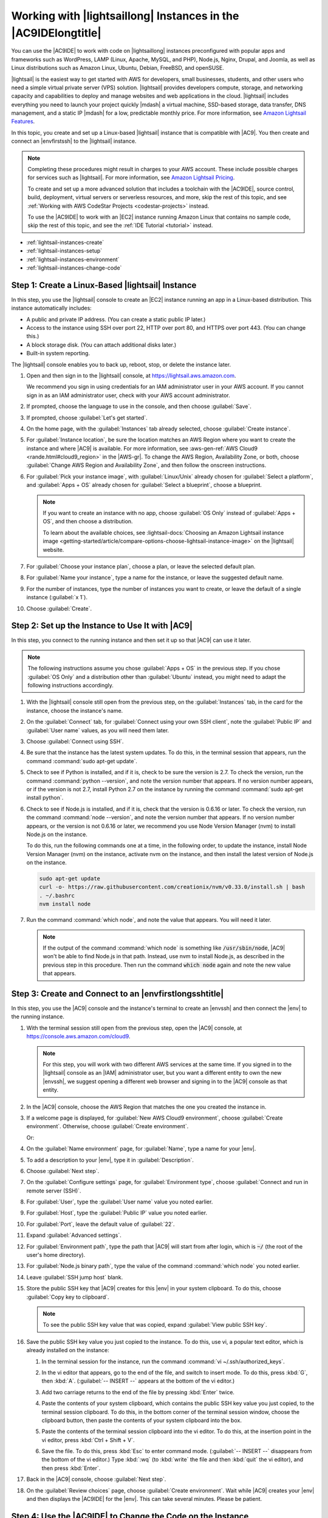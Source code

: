 .. Copyright 2010-2018 Amazon.com, Inc. or its affiliates. All Rights Reserved.

   This work is licensed under a Creative Commons Attribution-NonCommercial-ShareAlike 4.0
   International License (the "License"). You may not use this file except in compliance with the
   License. A copy of the License is located at http://creativecommons.org/licenses/by-nc-sa/4.0/.

   This file is distributed on an "AS IS" BASIS, WITHOUT WARRANTIES OR CONDITIONS OF ANY KIND,
   either express or implied. See the License for the specific language governing permissions and
   limitations under the License.

.. _lightsail-instances:

###############################################################
Working with |lightsaillong| Instances in the |AC9IDElongtitle|
###############################################################

.. meta::
    :description:
        Describes how to work with AWS Lightsail instances in the AWS Cloud9 IDE.

You can use the |AC9IDE| to work with code on |lightsaillong| instances preconfigured with popular apps and frameworks
such as WordPress, LAMP (Linux, Apache, MySQL, and PHP), Node.js, Nginx, Drupal, and Joomla, as well as Linux distributions such
as Amazon Linux, Ubuntu, Debian, FreeBSD, and openSUSE.

|lightsail| is the easiest way to get started with AWS for developers, small businesses, students, and other users who need a
simple virtual private server (VPS) solution. |lightsail| provides developers compute, storage, and networking capacity and
capabilities to deploy and manage websites and web applications in the cloud. |lightsail| includes everything you need to
launch your project quickly |mdash| a virtual machine, SSD-based storage, data transfer, DNS management, and a static IP
|mdash| for a low, predictable monthly price. For more information, see `Amazon Lightsail Features <https://amazonlightsail.com/features/>`_.

In this topic, you create and set up a Linux-based |lightsail| instance that is compatible with |AC9|. You then create and connect an |envfirstssh| to the
|lightsail| instance.

.. note:: Completing these procedures might result in charges to your AWS account. These include possible charges for services such as |lightsail|. For more information, see
   `Amazon Lightsail Pricing <https://aws.amazon.com/lightsail/pricing/>`_.

   To create and set up a more advanced solution that includes a toolchain with the |AC9IDE|, source control, build, deployment, virtual servers or serverless resources, and more,
   skip the rest of this topic, and see :ref:`Working with AWS CodeStar Projects <codestar-projects>` instead.

   To use the |AC9IDE| to work with an |EC2| instance running Amazon Linux that contains no sample code, skip the rest of this topic, and see the :ref:`IDE Tutorial <tutorial>` instead.

* :ref:`lightsail-instances-create`
* :ref:`lightsail-instances-setup`
* :ref:`lightsail-instances-environment`
* :ref:`lightsail-instances-change-code`

.. _lightsail-instances-create:

Step 1: Create a Linux-Based |lightsail| Instance
=================================================

In this step, you use the |lightsail| console to create an |EC2| instance running an app in a Linux-based distribution. This instance
automatically includes:

* A public and private IP address. (You can create a static public IP later.)
* Access to the instance using SSH over port 22, HTTP over port 80, and HTTPS over port 443. (You can change this.)
* A block storage disk. (You can attach additional disks later.)
* Built-in system reporting.

The |lightsail| console enables you to back up, reboot, stop, or delete the instance later.

#. Open and then sign in to the |lightsail| console, at https://lightsail.aws.amazon.com.

   We recommend you sign in using credentials for an IAM administrator user in your AWS account.
   If you cannot sign in as an IAM administrator user, check with your AWS account administrator.

#. If prompted, choose the language to use in the console, and then choose :guilabel:`Save`.
#. If prompted, choose :guilabel:`Let's get started`.
#. On the home page, with the :guilabel:`Instances` tab already selected, choose :guilabel:`Create instance`.

   .. image:: images/console-lightsail-create-instance.png
      :alt: Choosing the Create instance button in the Lightsail console

#. For :guilabel:`Instance location`, be sure the location matches an AWS Region where you want to create
   the instance and 
   where |AC9| is available. For more information, see :aws-gen-ref:`AWS Cloud9 <rande.html#cloud9_region>` in the |AWS-gr|.
   To change the AWS Region, Availability Zone, or both, choose :guilabel:`Change AWS Region and Availability Zone`, and then follow the
   onscreen instructions.
#. For :guilabel:`Pick your instance image`, with :guilabel:`Linux/Unix` already chosen for :guilabel:`Select a platform`, and
   :guilabel:`Apps + OS` already chosen for :guilabel:`Select a blueprint`, choose a blueprint.

   .. image:: images/console-lightsail-pick-instance-image.png
      :alt: Choosing an instance platform and blueprint in the Lightsail console

   .. note:: If you want to create an instance with no app, choose :guilabel:`OS Only` instead of :guilabel:`Apps + OS`, and then choose a distribution.

      To learn about the available choices, see :lightsail-docs:`Choosing an Amazon Lightsail instance image <getting-started/article/compare-options-choose-lightsail-instance-image>` on the |lightsail| website.

#. For :guilabel:`Choose your instance plan`, choose a plan, or leave the selected default plan.        
#. For :guilabel:`Name your instance`, type a name for the instance, or leave the suggested default name.
#. For the number of instances, type the number of instances you want to create, or leave the default of a single instance (:guilabel:`x 1`).
#. Choose :guilabel:`Create`.

.. _lightsail-instances-setup:

Step 2: Set up the Instance to Use It with |AC9|
================================================

In this step, you connect to the running instance and then set it up so that |AC9| can use it later.

.. note:: The following instructions assume you chose :guilabel:`Apps + OS` in the previous step. If you chose :guilabel:`OS Only` and a distribution other than
   :guilabel:`Ubuntu` instead, you might need to adapt the following instructions accordingly.

#. With the |lightsail| console still open from the previous step, on the :guilabel:`Instances` tab, in the card for the instance, choose the instance's name.

   .. image:: images/console-lightsail-show-instance-details.png
      :alt: Choosing to show instance details in the Lightsail console

#. On the :guilabel:`Connect` tab, for :guilabel:`Connect using your own SSH client`, note the :guilabel:`Public IP` and :guilabel:`User name` values,
   as you will need them later.

   .. image:: images/console-lightsail-instance-ip-user.png
      :alt: Instance public address and user name showing in the Lightsail console

#. Choose :guilabel:`Connect using SSH`.
#. Be sure that the instance has the latest system updates. To do this, in the terminal session that 
   appears, run the command :command:`sudo apt-get update`.
#. Check to see if Python is installed, and if it is, check to be sure the version is 2.7. To 
   check the version, 
   run the command :command:`python --version`, and note the version number that appears. If no version number appears, 
   or if the version is not 2.7, install Python 2.7 on the instance 
   by running the command :command:`sudo apt-get install python`.
#. Check to see if Node.js is installed, and if it is, check that the version is 0.6.16 or
   later. To check the version, run the command :command:`node --version`, and note the
   version number that appears. If no version number appears, or the version is not 0.6.16 or later,
   we recommend you use Node Version Manager (nvm) to install Node.js on the instance. 
   
   To do this, run the following commands one at a time, in the following order, to update the instance, install Node Version Manager (nvm) on the instance, 
   activate nvm on the instance, and then install the latest version of Node.js on the instance.

   .. code-block:: sh

      sudo apt-get update
      curl -o- https://raw.githubusercontent.com/creationix/nvm/v0.33.0/install.sh | bash
      . ~/.bashrc
      nvm install node

#. Run the command :command:`which node`, and note the value that appears. You will need it later.

   .. note:: If the output of the command :command:`which node` is something like :code:`/usr/sbin/node`, |AC9| won't be able to find Node.js in that 
      path. Instead, use nvm to install Node.js, as described in the previous step in this procedure. Then run the command :code:`which node` again and 
      note the new value that appears.

.. _lightsail-instances-environment:

Step 3: Create and Connect to an |envfirstlongsshtitle|
=======================================================

In this step, you use the |AC9| console and the instance's terminal to create an |envssh| and then connect the |env| to the running instance.

#. With the terminal session still open from the previous step, open the |AC9| console, at https://console.aws.amazon.com/cloud9.

   .. note:: For this step, you will work with two different AWS services at the same time.
      If you signed in to the |lightsail| console as an |IAM| administrator user, but you want a different entity to own the new |envssh|,
      we suggest opening a different web browser and signing in to the |AC9| console as that entity.

#. In the |AC9| console, choose the AWS Region that matches the one you created the instance in.

   .. image:: images/console-region.png
      :alt: AWS Region selector in the AWS Cloud9 console

#. If a welcome page is displayed, for :guilabel:`New AWS Cloud9 environment`, choose :guilabel:`Create environment`.
   Otherwise, choose :guilabel:`Create environment`.

   .. image:: images/console-welcome-new-env.png
      :alt: Choosing the Next step button if welcome page is displayed

   Or:

   .. image:: images/console-new-env.png
      :alt: Choosing the Create environment button if welcome page is not displayed

#. On the :guilabel:`Name environment` page, for :guilabel:`Name`, type a name for your |env|.
#. To add a description to your |env|, type it in :guilabel:`Description`.
#. Choose :guilabel:`Next step`.
#. On the :guilabel:`Configure settings` page, for :guilabel:`Environment type`, choose :guilabel:`Connect and run in remote server (SSH)`.
#. For :guilabel:`User`, type the :guilabel:`User name` value you noted earlier.
#. For :guilabel:`Host`, type the :guilabel:`Public IP` value you noted earlier.
#. For :guilabel:`Port`, leave the default value of :guilabel:`22`.
#. Expand :guilabel:`Advanced settings`.
#. For :guilabel:`Environment path`, type the path that |AC9| will start from after login, which is :code:`~/` (the root of the user's home directory).
#. For :guilabel:`Node.js binary path`, type the value of the command :command:`which node` you noted earlier.
#. Leave :guilabel:`SSH jump host` blank.
#. Store the public SSH key that |AC9| creates for this |env| in your system clipboard. To do this, choose :guilabel:`Copy key to clipboard`.

   .. note:: To see the public SSH key value that was copied, expand :guilabel:`View public SSH key`.

#. Save the public SSH key value you just copied to the instance. To do this, use vi, a popular text editor, which is already installed on the instance:

   #. In the terminal session for the instance, run the command :command:`vi ~/.ssh/authorized_keys`.
   #. In the vi editor that appears, go to the end of the file, and switch to insert mode. To do this,
      press :kbd:`G`, then :kbd:`A`. 
      (:guilabel:`-- INSERT --` appears at the bottom of the vi editor.)
   #. Add two carriage returns to the end of the file by pressing :kbd:`Enter` twice.
   #. Paste the contents of your system clipboard, which contains the public SSH key value you just copied, to the terminal session clipboard. To do this, 
      in the bottom corner of the terminal session window, choose the clipboard button, then paste the contents of your system clipboard into the box. 

      .. image:: images/console-lightsail-terminal-clipboard.png
         :alt: Opening the Lightsail terminal session clipboard

   #. Paste the contents of the terminal session clipboard into the vi editor. To do this, at the insertion point in the vi editor, press :kbd:`Ctrl + Shift + V`. 
   #. Save the file. To do this, press :kbd:`Esc` to enter command mode. (:guilabel:`-- INSERT --` disappears from the bottom of the vi editor.) 
      Type :kbd:`:wq` (to :kbd:`write` the file and then :kbd:`quit` the vi editor), and then press :kbd:`Enter`.

#. Back in the |AC9| console, choose :guilabel:`Next step`.
#. On the :guilabel:`Review choices` page, choose :guilabel:`Create environment`. Wait while |AC9| creates your |env| and then displays the |AC9IDE| for the |env|.
   This can take several minutes. Please be patient.

.. _lightsail-instances-change-code:

Step 4: Use the |AC9IDE| to Change the Code on the Instance
===========================================================

Now that the |IDE| appears for the new |env|, you can use the terminal session in the |IDE| instead of the |lightsail| terminal session. The |IDE| provides 
a rich code editing experience with support for several programming languages and runtime debuggers, as well as color themes,
shortcut keybindings, programming language-specific syntax coloring and code formatting, and more.

To learn how to use the |IDE|, see :ref:`Tour the IDE <tutorial-tour-ide>` in the *IDE Tutorial*.

To learn how to change the code on your instance, we recommend the following resources.

* **All** :lightsail-docs:`Getting the application password for your 'powered by Bitnami' Lightsail image <how-to/article/log-in-to-your-bitnami-application-running-on-amazon-lightsail>` on the |lightsail| website
* **Drupal**: `Bitnami Drupal For AWS Cloud <https://docs.bitnami.com/aws/apps/drupal/>`_ on the Bitnami website, and `Tutorials and site recipes <https://www.drupal.org/node/627198>`_ on the Drupal website
* **GitLab CE**: `Bitnami GitLab CE for AWS Cloud <https://docs.bitnami.com/aws/apps/gitlab/>`_ on the Bitnami website, and `GitLab Documentation <https://docs.gitlab.com/ce/>`_ on the GitLab website
* **Joomla**: `Bitnami Joomla! For AWS Cloud <https://docs.bitnami.com/aws/apps/joomla/>`_ on the Bitnami website, and `Getting Started with Joomla! <https://www.joomla.org/about-joomla/getting-started.html>`_ on the Joomla! website
* **LAMP Stack**: `Bitnami LAMP for AWS Cloud <https://docs.bitnami.com/aws/infrastructure/lamp/>`_ on the Bitnami website
* **Magento**: `Bitnami Magento For AWS Cloud <https://docs.bitnami.com/aws/apps/magento/>`_ on the Bitnami website, and the `Magento User Guide <http://docs.magento.com/m1/ce/user_guide/getting-started.html>`_ on the Magento website
* **MEAN**: `Bitnami MEAN For AWS Cloud <https://docs.bitnami.com/aws/infrastructure/mean/>`_ on the Bitnami website
* **Nginx**: `Bitnami Nginx For AWS Cloud <https://docs.bitnami.com/aws/infrastructure/nginx/>`_  on the Bitnami website, and the `NGINX Wiki <https://www.nginx.com/resources/wiki/>`_ on the NGINX website
* **Node.js**: `Bitnami Node.Js For AWS Cloud <https://docs.bitnami.com/aws/infrastructure/nodejs/>`_  on the Bitnami website, and the `Getting Started Guide <https://nodejs.org/en/docs/guides/getting-started-guide/>`_ on the Node.js website
* **Plesk Hosting Stack on Ubuntu**: :lightsail-docs:`Set up and configure Plesk on Lightsail <how-to/article/set-up-and-configure-plesk-stack-on-lightsail>` on the |lightsail| website
* **Redmine**: `Bitnami Redmine For AWS Cloud <https://docs.bitnami.com/aws/apps/redmine/>`_  on the Bitnami website, and `Getting Started <http://www.redmine.org/projects/redmine/wiki/Getting_Started>`_ on the Redmine website
* **WordPress**: :lightsail-docs:`Getting started using WordPress from your Amazon Lightsail instance <getting-started/article/getting-started-with-wordpress-and-lightsail>` on the |lightsail| website,
  and `Bitnami WordPress For AWS Cloud <https://docs.bitnami.com/aws/apps/wordpress/>`_ on the Bitnami website

